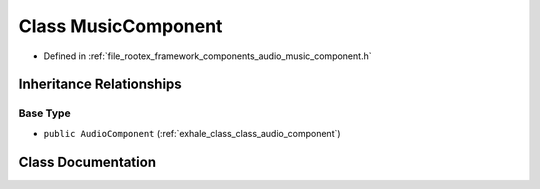 .. _exhale_class_class_music_component:

Class MusicComponent
====================

- Defined in :ref:`file_rootex_framework_components_audio_music_component.h`


Inheritance Relationships
-------------------------

Base Type
*********

- ``public AudioComponent`` (:ref:`exhale_class_class_audio_component`)


Class Documentation
-------------------


.. doxygenclass:: MusicComponent
   :members:
   :protected-members:
   :undoc-members: